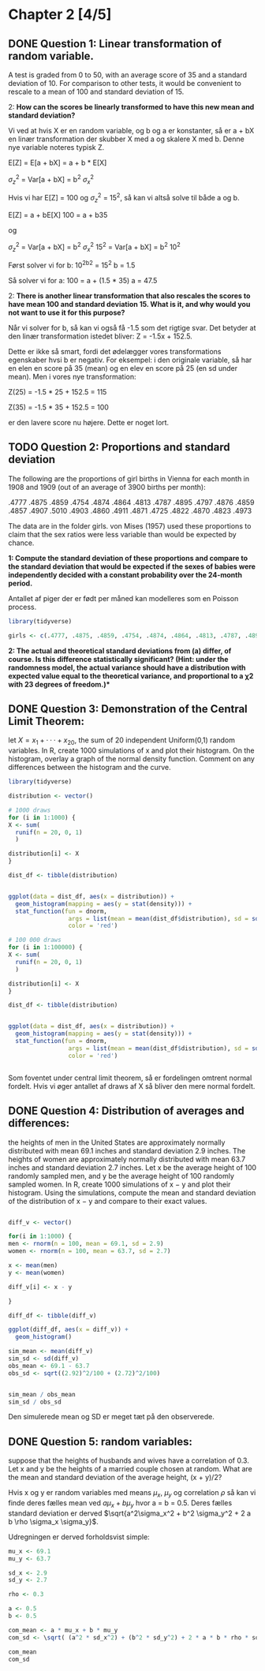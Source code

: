 

* Chapter 2 [4/5]
** DONE Question 1: Linear transformation of random variable.

A test is graded from 0 to 50, with an average score of 35 and a standard deviation of 10. For comparison to other tests, it would be convenient to rescale to a mean of 100 and standard deviation of 15.

2: *How can the scores be linearly transformed to have this new mean and standard deviation?*

Vi ved at hvis X er en random variable, og b og a er konstanter, så er a + bX en linær transformation der skubber X med a og skalere X med b. Denne nye variable noteres typisk Z.

E[Z] = E[a + bX] = a + b * E[X]

$\sigma^2_z$ = Var[a + bX] = b^2 $\sigma^2_x$

Hvis vi har E[Z] = 100 og $\sigma^2_z$ = 15^2, så kan vi altså solve til både a og b.

E[Z] = a + bE[X]
100 = a + b35

og

$\sigma^2_z$ = Var[a + bX] = b^2 $\sigma^2_x$
15^2 = Var[a + bX] = b^2 10^2

Først solver vi for b:
10^2b^2 = 15^2
 b = 1.5

Så solver vi for a:
100 = a + (1.5 * 35)
a = 47.5

2: *There is another linear transformation that also rescales the scores to have mean 100 and standard deviation 15. What is it, and why would you not want to use it for this purpose?*

Når vi solver for b, så kan vi også få -1.5 som det rigtige svar. Det betyder at den linær transformation istedet bliver: Z = -1.5x + 152.5.

Dette er ikke så smart, fordi det ødelægger vores transformations egenskaber hvsi b er negativ. For eksempel: i den originale variable, så har en elen en score på 35 (mean) og en elev en score på 25 (en sd under mean). Men i  vores nye transformation:

Z(25) = -1.5 * 25 + 152.5 = 115

Z(35) = -1.5 * 35 + 152.5 = 100

er den lavere score nu højere. Dette er noget lort.

** TODO Question 2: Proportions and standard deviation

The following are the proportions of girl births in Vienna for each month in 1908 and 1909 (out of an average of 3900 births per month):

.4777 .4875 .4859 .4754 .4874 .4864 .4813 .4787 .4895 .4797 .4876 .4859
.4857 .4907 .5010 .4903 .4860 .4911 .4871 .4725 .4822 .4870 .4823 .4973

The data are in the folder girls. von Mises (1957) used these proportions to claim that the sex ratios were less variable than would be expected by chance.

*1: Compute the standard deviation of these proportions and compare to the standard deviation that would be expected if the sexes of babies were independently decided with a constant probability over the 24-month period.*

Antallet af piger der er født per måned kan modelleres som en Poisson process.

#+BEGIN_SRC R
library(tidyverse)

girls <- c(.4777, .4875, .4859, .4754, .4874, .4864, .4813, .4787, .4895, .4797, .4876, .4859, .4857, .4907, .5010, .4903, .4860, .4911, .4871, .4725, .4822, .4870, .4823, .4973)
#+END_SRC




*2: The actual and theoretical standard deviations from (a) differ, of course. Is this difference statistically significant? (Hint: under the randomness model, the actual variance should have a distribution with expected value equal to the theoretical variance, and proportional to a χ2 with 23 degrees of freedom.)**

** DONE Question 3: Demonstration of the Central Limit Theorem:

let $X = x_1 + ··· + x_{20}$, the sum of 20 independent Uniform(0,1) random variables. In R, create 1000 simulations of x and plot their histogram. On the histogram, overlay a graph of the normal density function. Comment on any differences between the histogram and the curve.

#+BEGIN_SRC R
library(tidyverse)

distribution <- vector()

# 1000 draws
for (i in 1:1000) {
X <- sum(
  runif(n = 20, 0, 1)
  )

distribution[i] <- X
}

dist_df <- tibble(distribution)


ggplot(data = dist_df, aes(x = distribution)) +
  geom_histogram(mapping = aes(y = stat(density))) +
  stat_function(fun = dnorm,
                 args = list(mean = mean(dist_df$distribution), sd = sd(dist_df$distribution)),
                 color = 'red')

# 100 000 draws
for (i in 1:100000) {
X <- sum(
  runif(n = 20, 0, 1)
  )

distribution[i] <- X
}

dist_df <- tibble(distribution)


ggplot(data = dist_df, aes(x = distribution)) +
  geom_histogram(mapping = aes(y = stat(density))) +
  stat_function(fun = dnorm,
                 args = list(mean = mean(dist_df$distribution), sd = sd(dist_df$distribution)),
                 color = 'red')


#+END_SRC

Som foventet under central limit theorem, så er fordelingen omtrent normal fordelt. Hvis vi øger antallet af draws af X så bliver den mere normal fordelt.

** DONE Question 4: Distribution of averages and differences:

the heights of men in the United States are approximately normally distributed with mean 69.1 inches and standard deviation 2.9 inches. The heights of women are approximately normally distributed with mean 63.7 inches and standard deviation 2.7 inches. Let x be the average height of 100 randomly sampled men, and y be the average height of 100 randomly sampled women. In R, create 1000 simulations of x − y and plot their histogram. Using the simulations, compute the mean and standard deviation of the distribution of x − y and compare to their exact values.

#+BEGIN_SRC R

diff_v <- vector()

for(i in 1:1000) {
men <- rnorm(n = 100, mean = 69.1, sd = 2.9)
women <- rnorm(n = 100, mean = 63.7, sd = 2.7)

x <- mean(men)
y <- mean(women)

diff_v[i] <- x - y

}

diff_df <- tibble(diff_v)

ggplot(diff_df, aes(x = diff_v)) +
  geom_histogram()

sim_mean <- mean(diff_v)
sim_sd <- sd(diff_v)
obs_mean <- 69.1 - 63.7
obs_sd <- sqrt((2.92)^2/100 + (2.72)^2/100)


sim_mean / obs_mean
sim_sd / obs_sd

#+END_SRC

Den simulerede mean og SD er meget tæt på den observerede.

** DONE Question 5: random variables:
suppose that the heights of husbands and wives have a correlation of 0.3. Let x and y be the heights of a married couple chosen at random. What are the mean and standard deviation of the average height, (x + y)/2?

Hvis x og y er random variables med means $\mu_x$, $\mu_y$ og correlation $\rho$ så kan vi finde deres fælles mean ved $a \mu_x + b \mu_y$ hvor a = b = 0.5. Deres fælles standard deviation er derved $\sqrt{a^2\sigma_x^2 + b^2 \sigma_y^2 + 2 a b \rho \sigma_x \sigma_y}$.

Udregningen er derved forholdsvist simple:

#+BEGIN_SRC R
mu_x <- 69.1
mu_y <- 63.7

sd_x <- 2.9
sd_y <- 2.7

rho <- 0.3

a <- 0.5
b <- 0.5

com_mean <- a * mu_x + b * mu_y
com_sd <- \sqrt( (a^2 * sd_x^2) + (b^2 * sd_y^2) + 2 * a * b * rho * sd_y * sd_x )

com_mean
com_sd

#+END_SRC

#+RESULTS:
